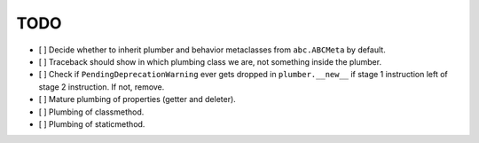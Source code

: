 TODO
----

- [ ] Decide whether to inherit plumber and behavior metaclasses from
  ``abc.ABCMeta`` by default.

- [ ] Traceback should show in which plumbing class we are, not something
  inside the plumber.

- [ ] Check if ``PendingDeprecationWarning`` ever gets dropped in
  ``plumber.__new__`` if stage 1 instruction left of stage 2 instruction.
  If not, remove.

- [ ] Mature plumbing of properties (getter and deleter).

- [ ] Plumbing of classmethod.

- [ ] Plumbing of staticmethod.
